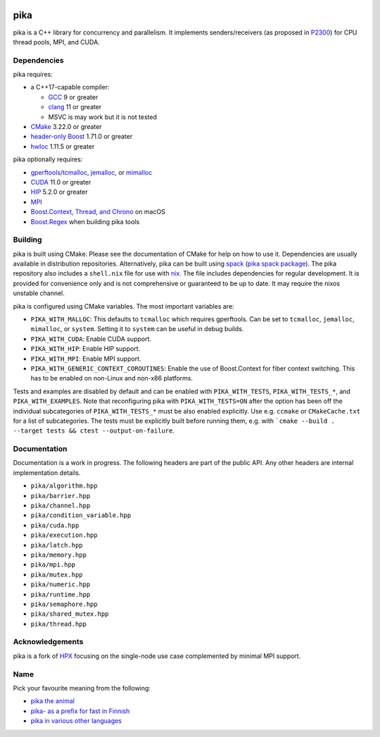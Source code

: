 ..
    Copyright (c) 2022 ETH Zurich

    SPDX-License-Identifier: BSL-1.0
    Distributed under the Boost Software License, Version 1.0. (See accompanying
    file LICENSE_1_0.txt or copy at http://www.boost.org/LICENSE_1_0.txt)

|bors_enabled|
|circleci_status|
|github_actions_linux_debug_status|
|github_actions_linux_hip_status|
|github_actions_linux_sanitizers_status|
|github_actions_macos_debug_status|
|codacy|
|codacy_coverage|

====
pika
====

pika is a C++ library for concurrency and parallelism. It implements
senders/receivers (as proposed in `P2300 <https://wg21.link/p2300>`_) for CPU
thread pools, MPI, and CUDA.

Dependencies
============

pika requires:

* a C++17-capable compiler:

  * `GCC <https://gcc.gnu.org>`_ 9 or greater
  * `clang <https://clang.llvm.org>`_ 11 or greater
  * MSVC is may work but it is not tested

* `CMake <https://cmake.org>`_ 3.22.0 or greater
* `header-only Boost <https://boost.org>`_ 1.71.0 or greater
* `hwloc <https://www-lb.open-mpi.org/projects/hwloc/>`_ 1.11.5 or greater

pika optionally requires:

* `gperftools/tcmalloc <https://github.com/gperftools/gperftools>`_, `jemalloc
  <http://jemalloc.net/>`_, or `mimalloc
  <https://github.com/microsoft/mimalloc>`_
* `CUDA <https://docs.nvidia.com/cuda/>`_ 11.0 or greater
* `HIP <https://rocmdocs.amd.com/en/latest/index.html>`_ 5.2.0 or greater
* `MPI <https://www.mpi-forum.org/>`_
* `Boost.Context, Thread, and Chrono <https://boost.org>`_ on macOS
* `Boost.Regex <https://boost.org>`_ when building pika tools

Building
========

pika is built using CMake. Please see the documentation of
CMake for help on how to use it. Dependencies are usually available in
distribution repositories. Alternatively, pika can be built using `spack
<https://spack.readthedocs.io>`_ (`pika spack package
<https://spack.readthedocs.io/en/latest/package_list.html#pika>`_). The pika
repository also includes a ``shell.nix`` file for use with `nix
<https://nixos.org/download.html#download-nix>`_. The file includes dependencies
for regular development. It is provided for convenience only and is not
comprehensive or guaranteed to be up to date. It may require the nixos unstable
channel.

pika is configured using CMake variables. The most important variables are:

* ``PIKA_WITH_MALLOC``: This defaults to ``tcmalloc`` which requires gperftools.
  Can be set to ``tcmalloc``, ``jemalloc``, ``mimalloc``, or ``system``. Setting
  it to ``system`` can be useful in debug builds.
* ``PIKA_WITH_CUDA``: Enable CUDA support.
* ``PIKA_WITH_HIP``: Enable HIP support.
* ``PIKA_WITH_MPI``: Enable MPI support.
* ``PIKA_WITH_GENERIC_CONTEXT_COROUTINES``: Enable the use of Boost.Context for
  fiber context switching. This has to be enabled on non-Linux and non-x86
  platforms.

Tests and examples are disabled by default and can be enabled with
``PIKA_WITH_TESTS``, ``PIKA_WITH_TESTS_*``, and ``PIKA_WITH_EXAMPLES``. Note
that reconfiguring pika with ``PIKA_WITH_TESTS=ON`` after the option has been
off the individual subcategories of ``PIKA_WITH_TESTS_*`` must be also enabled
explicitly. Use e.g. ``ccmake`` or ``CMakeCache.txt`` for a list of
subcategories. The tests must be explicitly built before running them, e.g.
with ```cmake --build . --target tests && ctest --output-on-failure``.

Documentation
=============

Documentation is a work in progress. The following headers are part of the
public API. Any other headers are internal implementation details.

- ``pika/algorithm.hpp``
- ``pika/barrier.hpp``
- ``pika/channel.hpp``
- ``pika/condition_variable.hpp``
- ``pika/cuda.hpp``
- ``pika/execution.hpp``
- ``pika/latch.hpp``
- ``pika/memory.hpp``
- ``pika/mpi.hpp``
- ``pika/mutex.hpp``
- ``pika/numeric.hpp``
- ``pika/runtime.hpp``
- ``pika/semaphore.hpp``
- ``pika/shared_mutex.hpp``
- ``pika/thread.hpp``

Acknowledgements
================

pika is a fork of `HPX <https://hpx.stellar-group.org>`_ focusing on the
single-node use case complemented by minimal MPI support.

Name
====

Pick your favourite meaning from the following:

* `pika the animal <https://en.wikipedia.org/wiki/Pika>`_
* `pika- as a prefix for fast in Finnish
  <https://en.wiktionary.org/wiki/pika->`_
* `pika in various other languages <https://en.wiktionary.org/wiki/pika>`_

.. |bors_enabled| image:: https://bors.tech/images/badge_small.svg
     :target: https://app.bors.tech/repositories/41470
     :alt: Bors enabled

.. |circleci_status| image:: https://circleci.com/gh/pika-org/pika/tree/main.svg?style=svg
     :target: https://circleci.com/gh/pika-org/pika/tree/main
     :alt: CircleCI

.. |github_actions_linux_debug_status| image:: https://github.com/pika-org/pika/actions/workflows/linux_debug.yml/badge.svg
     :target: https://github.com/pika-org/pika/actions/workflows/linux_debug.yml
     :alt: Linux CI (Debug)

.. |github_actions_linux_hip_status| image:: https://github.com/pika-org/pika/actions/workflows/linux_hip.yml/badge.svg
     :target: https://github.com/pika-org/pika/actions/workflows/linux_hip.yml
     :alt: Linux CI (HIP, Debug)

.. |github_actions_linux_sanitizers_status| image:: https://github.com/pika-org/pika/actions/workflows/linux_sanitizers.yml/badge.svg
     :target: https://github.com/pika-org/pika/actions/workflows/linux_sanitizers.yml
     :alt: Linux CI (asan/ubsan)

.. |github_actions_macos_debug_status| image:: https://github.com/pika-org/pika/actions/workflows/macos_debug.yml/badge.svg
     :target: https://github.com/pika-org/pika/actions/workflows/macos_debug.yml
     :alt: macOS CI (Debug)

.. |codacy| image:: https://api.codacy.com/project/badge/Grade/e03f57f1c4cd40e7b514e552a723c125
     :target: https://www.codacy.com/gh/pika-org/pika
     :alt: Codacy

.. |codacy_coverage| image:: https://api.codacy.com/project/badge/Coverage/e03f57f1c4cd40e7b514e552a723c125
     :target: https://www.codacy.com/gh/pika-org/pika
     :alt: Codacy coverage
